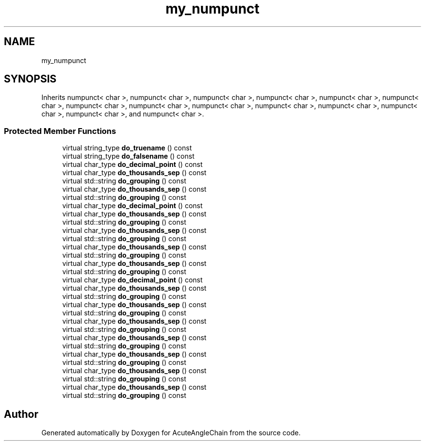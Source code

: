 .TH "my_numpunct" 3 "Sun Jun 3 2018" "AcuteAngleChain" \" -*- nroff -*-
.ad l
.nh
.SH NAME
my_numpunct
.SH SYNOPSIS
.br
.PP
.PP
Inherits numpunct< char >, numpunct< char >, numpunct< char >, numpunct< char >, numpunct< char >, numpunct< char >, numpunct< char >, numpunct< char >, numpunct< char >, numpunct< char >, numpunct< char >, numpunct< char >, numpunct< char >, and numpunct< char >\&.
.SS "Protected Member Functions"

.in +1c
.ti -1c
.RI "virtual string_type \fBdo_truename\fP () const"
.br
.ti -1c
.RI "virtual string_type \fBdo_falsename\fP () const"
.br
.ti -1c
.RI "virtual char_type \fBdo_decimal_point\fP () const"
.br
.ti -1c
.RI "virtual char_type \fBdo_thousands_sep\fP () const"
.br
.ti -1c
.RI "virtual std::string \fBdo_grouping\fP () const"
.br
.ti -1c
.RI "virtual char_type \fBdo_thousands_sep\fP () const"
.br
.ti -1c
.RI "virtual std::string \fBdo_grouping\fP () const"
.br
.ti -1c
.RI "virtual char_type \fBdo_decimal_point\fP () const"
.br
.ti -1c
.RI "virtual char_type \fBdo_thousands_sep\fP () const"
.br
.ti -1c
.RI "virtual std::string \fBdo_grouping\fP () const"
.br
.ti -1c
.RI "virtual char_type \fBdo_thousands_sep\fP () const"
.br
.ti -1c
.RI "virtual std::string \fBdo_grouping\fP () const"
.br
.ti -1c
.RI "virtual char_type \fBdo_thousands_sep\fP () const"
.br
.ti -1c
.RI "virtual std::string \fBdo_grouping\fP () const"
.br
.ti -1c
.RI "virtual char_type \fBdo_thousands_sep\fP () const"
.br
.ti -1c
.RI "virtual std::string \fBdo_grouping\fP () const"
.br
.ti -1c
.RI "virtual char_type \fBdo_decimal_point\fP () const"
.br
.ti -1c
.RI "virtual char_type \fBdo_thousands_sep\fP () const"
.br
.ti -1c
.RI "virtual std::string \fBdo_grouping\fP () const"
.br
.ti -1c
.RI "virtual char_type \fBdo_thousands_sep\fP () const"
.br
.ti -1c
.RI "virtual std::string \fBdo_grouping\fP () const"
.br
.ti -1c
.RI "virtual char_type \fBdo_thousands_sep\fP () const"
.br
.ti -1c
.RI "virtual std::string \fBdo_grouping\fP () const"
.br
.ti -1c
.RI "virtual char_type \fBdo_thousands_sep\fP () const"
.br
.ti -1c
.RI "virtual std::string \fBdo_grouping\fP () const"
.br
.ti -1c
.RI "virtual char_type \fBdo_thousands_sep\fP () const"
.br
.ti -1c
.RI "virtual std::string \fBdo_grouping\fP () const"
.br
.ti -1c
.RI "virtual char_type \fBdo_thousands_sep\fP () const"
.br
.ti -1c
.RI "virtual std::string \fBdo_grouping\fP () const"
.br
.ti -1c
.RI "virtual char_type \fBdo_thousands_sep\fP () const"
.br
.ti -1c
.RI "virtual std::string \fBdo_grouping\fP () const"
.br
.in -1c

.SH "Author"
.PP 
Generated automatically by Doxygen for AcuteAngleChain from the source code\&.
